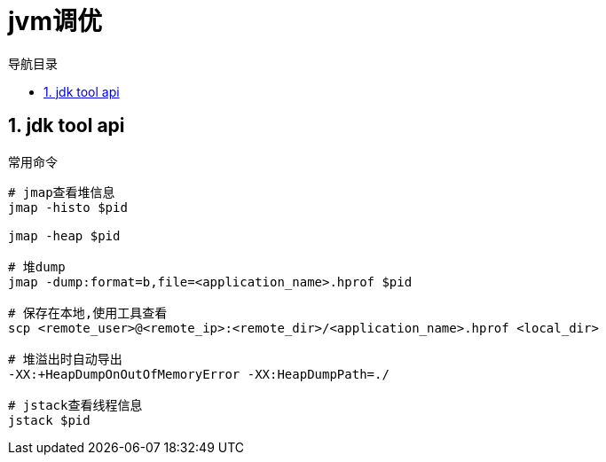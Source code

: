 = jvm调优
:doctype: article
:encoding: utf-8
:lang: zh-cn
:toc: left
:toc-title: 导航目录
:toclevels: 4
:sectnums:
:sectanchors:

:hardbreaks:
:experimental:
:icons: font

pass:[<link rel="stylesheet" href="https://cdnjs.cloudflare.com/ajax/libs/font-awesome/4.7.0/css/font-awesome.min.css">]

== jdk tool api

常用命令
[source]
----
# jmap查看堆信息
jmap -histo $pid

jmap -heap $pid

# 堆dump
jmap -dump:format=b,file=<application_name>.hprof $pid

# 保存在本地,使用工具查看
scp <remote_user>@<remote_ip>:<remote_dir>/<application_name>.hprof <local_dir>

# 堆溢出时自动导出
-XX:+HeapDumpOnOutOfMemoryError -XX:HeapDumpPath=./

# jstack查看线程信息
jstack $pid

----

